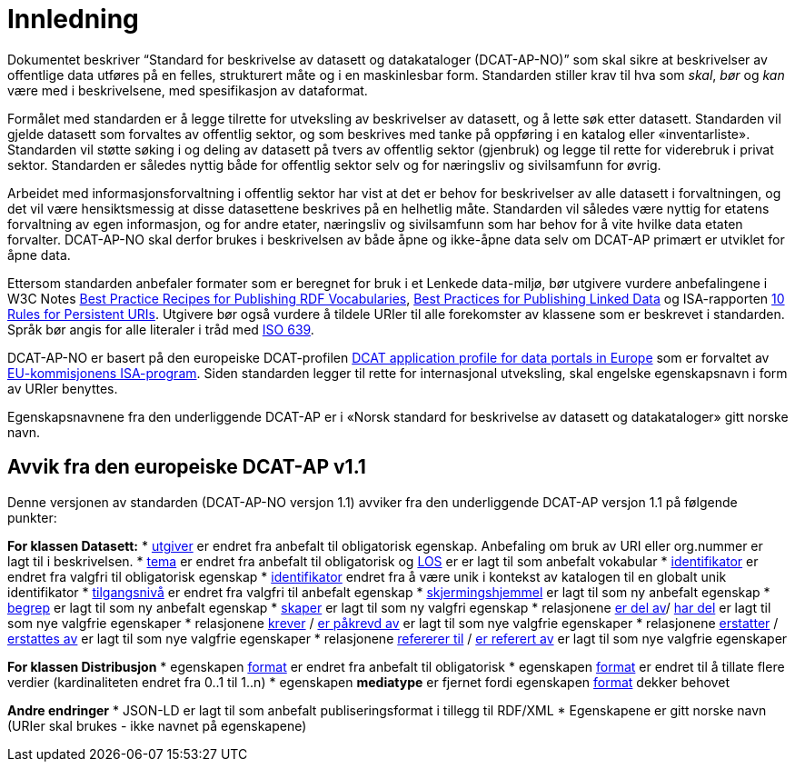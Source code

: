 = Innledning

Dokumentet beskriver “Standard for beskrivelse av datasett og
datakataloger (DCAT-AP-NO)” som skal sikre at beskrivelser av offentlige
data utføres på en felles, strukturert måte og i en maskinlesbar form.
Standarden stiller krav til hva som _skal_, _bør_ og _kan_ være med i
beskrivelsene, med spesifikasjon av dataformat.

Formålet med standarden er å legge tilrette for utveksling av
beskrivelser av datasett, og å lette søk etter datasett. Standarden vil
gjelde datasett som forvaltes av offentlig sektor, og som beskrives med
tanke på oppføring i en katalog eller «inventarliste». Standarden vil
støtte søking i og deling av datasett på tvers av offentlig sektor
(gjenbruk) og legge til rette for viderebruk i privat sektor. Standarden
er således nyttig både for offentlig sektor selv og for næringsliv og
sivilsamfunn for øvrig.

Arbeidet med informasjonsforvaltning i offentlig sektor har vist at det
er behov for beskrivelser av alle datasett i forvaltningen, og det vil
være hensiktsmessig at disse datasettene beskrives på en helhetlig måte.
Standarden vil således være nyttig for etatens forvaltning av egen
informasjon, og for andre etater, næringsliv og sivilsamfunn som har
behov for å vite hvilke data etaten forvalter. DCAT-AP-NO skal derfor
brukes i beskrivelsen av både åpne og ikke-åpne data selv om DCAT-AP
primært er utviklet for åpne data.

Ettersom standarden anbefaler formater som er beregnet for bruk i et
Lenkede data-miljø, bør utgivere vurdere anbefalingene i W3C Notes
http://www.w3.org/TR/swbp-vocab-pub/[Best Practice Recipes for
Publishing RDF Vocabularies], http://www.w3.org/TR/ld-bp[Best Practices
for Publishing Linked Data] og ISA-rapporten
https://joinup.ec.europa.eu/community/semic/document/10-rules-persistent-uris[10
Rules for Persistent URIs]. Utgivere bør også vurdere å tildele URIer
til alle forekomster av klassene som er beskrevet i standarden. Språk
bør angis for alle literaler i tråd med
http://www.loc.gov/standards/iso639-2/php/code_list.php[ISO 639].

DCAT-AP-NO er basert på den europeiske DCAT-profilen
https://joinup.ec.europa.eu/asset/dcat_application_profile/description[DCAT
application profile for data portals in Europe] som er forvaltet av
http://ec.europa.eu/isa/[EU-kommisjonens ISA-program]. Siden
standarden legger til rette for internasjonal utveksling, skal engelske
egenskapsnavn i form av URIer benyttes.

Egenskapsnavnene fra den underliggende DCAT-AP er i «Norsk
standard for beskrivelse av datasett og datakataloger» gitt norske navn.

== Avvik fra den europeiske DCAT-AP v1.1
Denne versjonen av standarden (DCAT-AP-NO versjon 1.1) avviker fra den underliggende DCAT-AP versjon 1.1 på følgende punkter:

*For klassen Datasett:*
* link:#datasett-utgiver[utgiver] er endret fra anbefalt til obligatorisk egenskap. Anbefaling om bruk av URI eller org.nummer er lagt til i beskrivelsen.
* link:#datasett-tema[tema] er endret fra anbefalt til obligatorisk og http://psi.norge.no/los/struktur.html[LOS] er er lagt til som anbefalt vokabular
* link:#datasett-identifikator[identifikator] er endret fra valgfri til obligatorisk egenskap 
* link:#datasett-identifikator[identifikator] endret fra å være unik i kontekst av katalogen til en globalt unik identifikator
* link:#datasett-tilgangsniva[tilgangsnivå] er endret fra valgfri til anbefalt egenskap
* link:#datasett-skjermingshjemmel[skjermingshjemmel] er lagt til som ny anbefalt egenskap
* link:#datasett-begrep[begrep] er lagt til som ny anbefalt egenskap
* link:#datasett-skaper[skaper] er lagt til som ny valgfri egenskap
* relasjonene link:#datasett-er-del-av[er del av]/ link:#datasett-har-del[har del] er lagt til som nye valgfrie egenskaper
* relasjonene link:#datasett-krever[krever] / link:#datasett-er-pakrevd-av[er påkrevd av] er lagt til som nye valgfrie egenskaper
* relasjonene link:#datasett-erstatter[erstatter] / link:#datasett-erstattes-av[erstattes av] er lagt til som nye valgfrie egenskaper
* relasjonene link:#datasett-refererer-til[refererer til] / link:datasett-er-referert-av[er referert av] er lagt til som nye valgfrie egenskaper

*For klassen Distribusjon*
* egenskapen link:#distribusjon-format[format] er endret fra anbefalt til obligatorisk
* egenskapen link:#distribusjon-format[format] er endret til å tillate flere verdier (kardinaliteten endret fra 0..1 til 1..n) 
* egenskapen *mediatype* er fjernet fordi egenskapen link:#distribusjon-format[format] dekker behovet


*Andre endringer* 
* JSON-LD er lagt til som anbefalt publiseringsformat i tillegg til RDF/XML
* Egenskapene er gitt norske navn (URIer skal brukes -  ikke navnet på egenskapene)
